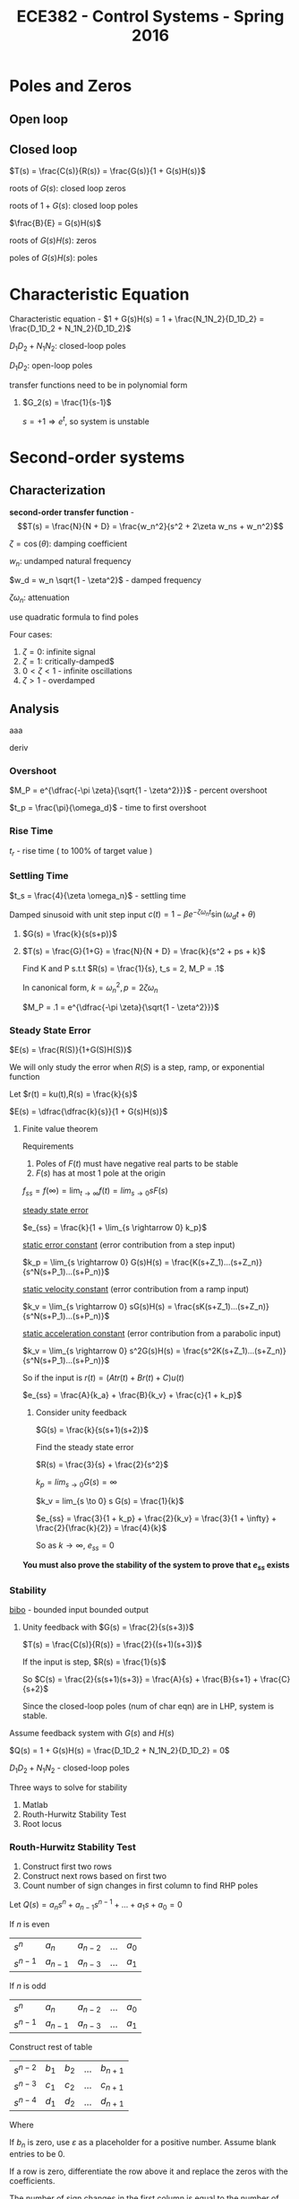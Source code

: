 #+TITLE: ECE382 - Control Systems - Spring 2016
* Poles and Zeros
** Open loop

** Closed loop

#+attr_html: width 400
[[./loop.png]]

$T(s) = \frac{C(s)}{R(s)} = \frac{G(s)}{1 + G(s)H(s)}$

roots of $G(s)$: closed loop zeros

roots of $1 + G(s)$: closed loop poles

$\frac{B}{E} = G(s)H(s)$

roots of $G(s)H(s)$: zeros

poles of $G(s)H(s)$: poles

* Characteristic Equation

#+begin_definition
Characteristic equation - $1 + G(s)H(s) = 1 + \frac{N_1N_2}{D_1D_2} = \frac{D_1D_2 + N_1N_2}{D_1D_2}$
#+end_definition

$D_1D_2 + N_1N_2$: closed-loop poles

$D_1D_2$: open-loop poles

transfer functions need to be in polynomial form
#+begin_examples
1. $G_2(s) = \frac{1}{s-1}$

   $s = +1 \Rightarrow e^t$, so system is unstable
#+end_examples

* Second-order systems
** Characterization
*second-order transfer function* - \[T(s) = \frac{N}{N + D} = \frac{w_n^2}{s^2 + 2\zeta w_ns + w_n^2}\]

$\zeta = \cos (\theta)$: damping coefficient

$w_n$: undamped natural frequency

$w_d = w_n \sqrt{1 - \zeta^2}$ - damped frequency

$\zeta \omega_n$: attenuation

use quadratic formula to find poles

\begin{equation*}
s_1,s_2 =
  \begin{cases}
    -\zeta w_n +- w_n \sqrt{\zeta^2 -1} & \zeta \geq 0 \\ 
    -\zeta w_n +- w_n \sqrt{1 - \zeta^2} & 0 < \zeta < 1
  \end{cases}
\end{equation*}


[[./damping.png]]

Four cases:
1. $\zeta = 0$: infinite signal
2. $\zeta = 1$: critically-damped$
3. $0 < \zeta < 1$ - infinite oscillations
4. $\zeta > 1$ - overdamped 

** Analysis
[[./performance.png]]

aaa
#+begin_derivation
deriv
#+end_derivation
*** Overshoot
$M_P = e^{\dfrac{-\pi \zeta}{\sqrt{1 - \zeta^2}}}$ - percent overshoot

#+begin_derivation
\begin{align*}
M_P & = \frac{c(t_p) - c(\infty)}{c(\infty)} \\
    & = c(t_p) \\
    & = e^{\dfrac{-\pi \zeta}{\sqrt{1 - \zeta^2}}}
\end{align*}
#+end_derivation

$t_p = \frac{\pi}{\omega_d}$ - time to first overshoot
*** Rise Time
$t_r$ - rise time ( to 100% of target value )

#+begin_derivation
\begin{eqnarray*}
\frac{d}{dt}[c(t)] = 0 \\ 
\Rightarrow t_p = \frac{\pi}{w_d}
\end{eqnarray*}
#+end_derivation

*** Settling Time
$t_s = \frac{4}{\zeta \omega_n}$ - settling time
#+begin_derivation
\begin{align*}
e^{-\zeta \omega_n t} = .02 \\
\Rightarrow t & = \frac{-\ln(.02)}{\zeta \omega_n} \\
t & \approx \frac{4}{\zeta \omega_n}
\end{align*}
#+end_derivation

Damped sinusoid with unit step input
$c(t) = 1 - \beta e^{-\zeta \omega_n t} \sin(\omega_d t + \theta)$

#+begin_examples
1. [[./loop2.png]]

   $G(s) = \frac{k}{s(s+p)}$

2. [[./loop3.png]]

   $T(s) = \frac{G}{1+G} = \frac{N}{N + D} = \frac{k}{s^2 + ps + k}$

   Find K and P s.t.t $R(s) = \frac{1}{s}, t_s = 2, M_P = .1$

   In canonical form, $k = {\omega_n}^2, p = 2 \zeta \omega_n$

   $M_P = .1 = e^{\dfrac{-\pi \zeta}{\sqrt{1 - \zeta^2}}}$
#+end_examples
 
*** Steady State Error
$E(s) = \frac{R(S)}{1+G(S)H(S)}$

We will only study the error when $R(S)$ is a step, ramp, or exponential function

Let $r(t) = ku(t),R(s) = \frac{k}{s}$

$E(s) = \dfrac{\dfrac{k}{s}}{1 + G(s)H(s)}$

**** Finite value theorem
Requirements
1. Poles of $F(t)$ must have negative real parts to be stable
2. $F(s)$ has at most 1 pole at the origin

$f_{ss} = f(\infty) = \lim_{t \rightarrow \infty} f(t) = lim_{s \rightarrow 0} s F(s)$


_steady state error_
#+begin_definition
$e_{ss} = \frac{k}{1 + \lim_{s \rightarrow 0} k_p}$
#+end_definition
#+begin_derivation
\begin{align*}
e_{ss} & = \lim_{s \rightarrow 0} s E(s) \\
& = \lim_{s \rightarrow 0} \frac{k}{1 + G(s)H(s)} \\
& = \frac{k}{1 + \lim_{s \rightarrow 0} G(s)H(s)} \\
& = \frac{k}{1 + \lim_{s \rightarrow 0} k_p}
\end{align*}
#+end_derivation

_static error constant_ (error contribution from a step input)
#+begin_definition
$k_p = \lim_{s \rightarrow 0} G(s)H(s) = \frac{K(s+Z_1)...(s+Z_n)}{s^N(s+P_1)...(s+P_n)}$ 
#+end_definition

_static velocity constant_ (error contribution from a ramp input)
#+begin_definition
$k_v = \lim_{s \rightarrow 0} sG(s)H(s) = \frac{sK(s+Z_1)...(s+Z_n)}{s^N(s+P_1)...(s+P_n)}$ 
#+end_definition

_static acceleration constant_ (error contribution from a parabolic input)
#+begin_definition
$k_v = \lim_{s \rightarrow 0} s^2G(s)H(s) = \frac{s^2K(s+Z_1)...(s+Z_n)}{s^N(s+P_1)...(s+P_n)}$ 
#+end_definition

So if the input is $r(t) = (A t r(t) + B r(t) + C) u(t)$

$e_{ss} = \frac{A}{k_a} + \frac{B}{k_v} + \frac{c}{1 + k_p}$

#+begin_examples
1. Consider unity feedback

   $G(s) = \frac{k}{s(s+1)(s+2)}$

   Find the steady state error

   $R(s) = \frac{3}{s} + \frac{2}{s^2}$

   $k_p = lim_{s \to 0} G(s) = \infty$

   $k_v = lim_{s \to 0} s G(s) = \frac{1}{k}$

   $e_{ss} = \frac{3}{1 + k_p} + \frac{2}{k_v} = \frac{3}{1 + \infty} + \frac{2}{\frac{k}{2}} = \frac{4}{k}$

   So as $k \to \infty$, $e_{ss} = 0$
#+end_examples
*You must also prove the stability of the system to prove that $e_{ss}$ exists*

*** Stability
#+begin_definition
_bibo_ - bounded input bounded output
#+end_definition
#+begin_examples
1. Unity feedback with $G(s) = \frac{2}{s(s+3)}$

   $T(s) = \frac{C(s)}{R(s)} = \frac{2}{(s+1)(s+3)}$

   If the input is step, $R(s) = \frac{1}{s}$

   So $C(s) = \frac{2}{s(s+1)(s+3)} = \frac{A}{s} + \frac{B}{s+1} + \frac{C}{s+2}$
   
   \begin{align*}
   Q(s) & = 1 + G(s) = 0 \\
   & = \frac{s(s+1)(s+2) + k}{s(s+1)(s+2)} = 0
   \end{align*}

   Since the closed-loop poles (num of char eqn) are in LHP, system is stable.
   
#+end_examples

Assume feedback system with $G(s)$ and $H(s)$

$Q(s) = 1 + G(s)H(s) = \frac{D_1D_2 + N_1N_2}{D_1D_2} = 0$

$D_1D_2 + N_1N_2$ - closed-loop poles

Three ways to solve for stability
1. Matlab
2. Routh-Hurwitz Stability Test
3. Root locus

*** Routh-Hurwitz Stability Test
1. Construct first two rows
2. Construct next rows based on first two
3. Count number of sign changes in first column to find RHP poles

Let $Q(s) = a_ns^n + a_{n-1}s^{n-1} + ... + a_1s + a_0 = 0$

If $n$ is even

| $s^n$     | $a_n$     | $a_{n-2}$ | ... | $a_0$ |
| $s^{n-1}$ | $a_{n-1}$ | $a_{n-3}$ | ... | $a_1$ |

If $n$ is odd

| $s^n$     | $a_n$     | $a_{n-2}$ | ... | $a_0$ |
| $s^{n-1}$ | $a_{n-1}$ | $a_{n-3}$ | ... | $a_1$ |

Construct rest of table

| $s^{n-2}$   | $b_1$ | $b_2$ | ... | $b_{n+1}$ |
| $s^{n-3}$ | $c_1$ | $c_2$ | ... | $c_{n+1}$ |
| $s^{n-4}$ | $d_1$ | $d_2$ | ... | $d_{n+1}$ |

Where 
\begin{align*}
b_1 & = \frac{a_{n_1}a_{n-2} - a_na_{n-3}}{a_{n-1}} \\
b_2 & = \frac{a_{n_1}a_{n-2} - a_na_{n-4}}{a_{n-2}} \\
...
\end{align*}

If $b_n$ is zero, use $\varepsilon$ as a placeholder for a positive number.
Assume blank entries to be 0.

If a row is zero, differentiate the row above it and replace the zeros with the coefficients.

The number of sign changes in the first column is equal to
the number of poles in RHP.

If the last and third to last row have the same sign,
then the poles are on the imaginary axis.

#+begin_examples
1. Let $Q(s) = s(s+1)(s+2) + 3 = s^3 + 3s^2 + 2s + 7 = 0$
   | $s^3$ |               1 |   2 |
   | $s^2$ |               3 |   7 |
   | $s$   | $\frac{-1}{3}$  | nan |
   | $s^0$ |               7 | nan |
   
   Two sign changes means two RHP poles, 1 LHP pole, so the system is unstable.

2. Let $Q(s) = s^3 + 4s^2 + s - 6$
   | $s^3$ |              1 |  1 |
   | $s^2$ |              4 | -6 |
   | $s^1$ | $\frac{10}{4}$ |    |
   | $s^0$ |             -6 |    |

    One sign change means one RHP pole, 2 LHP poles, so the system is unstable.

3. Let $Q(s) = s^3 - s^2 - s + 1 = 0$
   | $s^3$ |             1 | -1 |
   | $s^2$ |            -1 |  1 |
   | $s^1$ | $\varepsilon$ |    |
   | $s^0$ |             1 |    |
#+end_examples

#+begin_examples
1. $G(s) = \frac{k}{s(s+1)(s+2)}$
   $k_p = \lim_{s \to 0} G(s) = \infty$
   $k_v = \lim_{s \to 0} s G(s) = \frac{k}{2}$
   $e_{ss} = \frac{3}{1 + k_p} + \frac{2}{k_v} = \frac{4}{k}$
   $Q(s) = s(s+1)(s+2) + K = s^3 + 3s^2 + 2s + K$
   | $s^3$ | $1$             | $2$ |
   | $s^2$ | $3$             | $K$ |
   | $s^1$ | $\frac{6-K}{3}$ |     |
   | $s^0$ | $0$             |     |
2. $T(s) = \frac{G}{1+G} = \frac{k}{s^2 +2s + K}$

   $Q(s) = \frac{s^2 + 2s + K}{s(s+2)}$

   $Q(s) = s^2 + 2s + K$

   | $s^2$ | 1    | K |
   | $s^1$ | $2$  |   |
   | $s^0$ | $2K$ |   |
   
   System is stable for all $K > 0$

   $s_1,s_2 = \frac{-2 +- \sqrt{4 - 4K}}{2} = -1 += \sqrt{1-K}$

   Let $K=0$, then $s_1,s_2 = 0, -2$

   Let $K=.5$, then $s_1,s_2 = -0.29, -1.707$

   Overdamped

   Let $K=1$, then $s_1,s_2 = -1, 1$

   Critically damped

   Let $K=2$, then $s_1,s_2 = -1+j, 1+j$

   Underdamped
   
   [[./root_locus.png]]
#+end_examples
*** Root Locus
#+begin_examples
\begin{align*}
Q(s) = 1 + G(s)H(s) & = 1 + \frac{K \sum_{i=1}^{N_z} (s + Z_i)}{\sum_{j=1}^{N_p} (s + P_j)} \\
& = 1 + \frac{K \sum_{i=1}^{N_z} (s + Z_i)}{\sum_{j=1}^{N_p} (s + P_j)}
\end{align*}

$KG(s)H(s) = -1 + j0$

$|KG(s)H(s)| = 1$

$$\angle KG(s)H(s) = \pi(1 + 2m), m=0,1,2,...$$
#+end_examples
